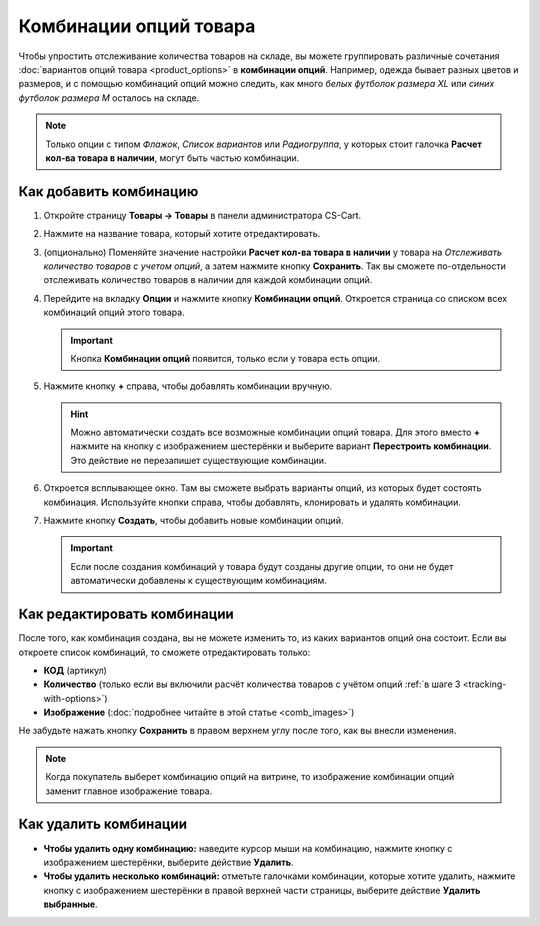 ***********************
Комбинации опций товара
***********************

Чтобы  упростить отслеживание количества товаров на складе, вы можете группировать различные сочетания :doc:`вариантов опций товара <product_options>` в **комбинации опций**. Например, одежда бывает разных цветов и размеров, и с помощью комбинаций опций можно следить, как много *белых футболок размера XL* или *синих футболок размера M* осталось на складе.

.. note::

    Только опции с типом *Флажок*, *Список вариантов* или *Радиогруппа*, у которых стоит галочка **Расчет кол-ва товара в наличии**, могут быть частью комбинации.

.. _tracking-with-options: 

=======================
Как добавить комбинацию
=======================

#. Откройте страницу **Товары → Товары** в панели администратора CS-Cart.

#. Нажмите на название товара, который хотите отредактировать.

#. (опционально) Поменяйте значение настройки **Расчет кол-ва товара в наличии** у товара на *Отслеживать количество товаров с учетом опций*, а затем нажмите кнопку **Сохранить**. Так вы сможете по-отдельности отслеживать количество товаров в наличии для каждой комбинации опций.

#. Перейдите на вкладку **Опции** и нажмите кнопку **Комбинации опций**. Откроется страница со списком всех комбинаций опций этого товара.

   .. important::

       Кнопка **Комбинации опций** появится, только если у товара есть опции.

   .. fancybox:: img/option_combinations_01.png
       :alt: Вкладка "Опции"

#. Нажмите кнопку **+** справа, чтобы добавлять комбинации вручную.

   .. hint::

       Можно автоматически создать все возможные комбинации опций товара. Для этого вместо **+** нажмите на кнопку с изображением шестерёнки и выберите вариант **Перестроить комбинации**. Это действие не перезапишет существующие комбинации.

   .. fancybox:: img/add_combination.png
       :alt: Нажмите на кнопку "Плюс" или кнопку с изображением шестерёнки, чтобы добавить комбинации опций.

#. Откроется всплывающее окно. Там вы сможете выбрать варианты опций, из которых будет состоять комбинация. Используйте кнопки справа, чтобы добавлять, клонировать и удалять комбинации.

   .. fancybox:: img/add_option_combinations.png
       :alt: Вы можете добавить сразу несколько комбинаций опций.

#. Нажмите кнопку **Создать**, чтобы добавить новые комбинации опций.

   .. important::

       Если после создания комбинаций у товара будут созданы другие опции, то они не будет автоматически добавлены к существующим комбинациям.

============================
Как редактировать комбинации
============================

После того, как комбинация создана, вы не можете изменить то, из каких вариантов опций она состоит. Если вы откроете список комбинаций, то сможете отредактировать только:

* **КОД** (артикул)
* **Количество** (только если вы включили расчёт количества товаров с учётом опций :ref:`в шаге 3 <tracking-with-options>`)
* **Изображение** (:doc:`подробнее читайте в этой статье <comb_images>`)

Не забудьте нажать кнопку **Сохранить** в правом верхнем углу после того, как вы внесли изменения.

.. note::

    Когда покупатель выберет комбинацию опций на витрине, то изображение комбинации опций заменит главное изображение товара.

.. fancybox:: img/option_combinations_02.png
    :alt: Настройка "Расчёт количества товаров в наличии"

======================
Как удалить комбинации
======================

* **Чтобы удалить одну комбинацию:** наведите курсор мыши на комбинацию, нажмите кнопку с изображением шестерёнки, выберите действие **Удалить**.

* **Чтобы удалить несколько комбинаций:** отметьте галочками комбинации, которые хотите удалить, нажмите кнопку с изображением шестерёнки в правой верхней части страницы, выберите действие **Удалить выбранные**.

.. fancybox:: img/delete_combinations.png
    :alt: Отметьте галочками комбинации и воспользуйтесь кнопкой с изображением шестерёнки, чтобы удалить их.
